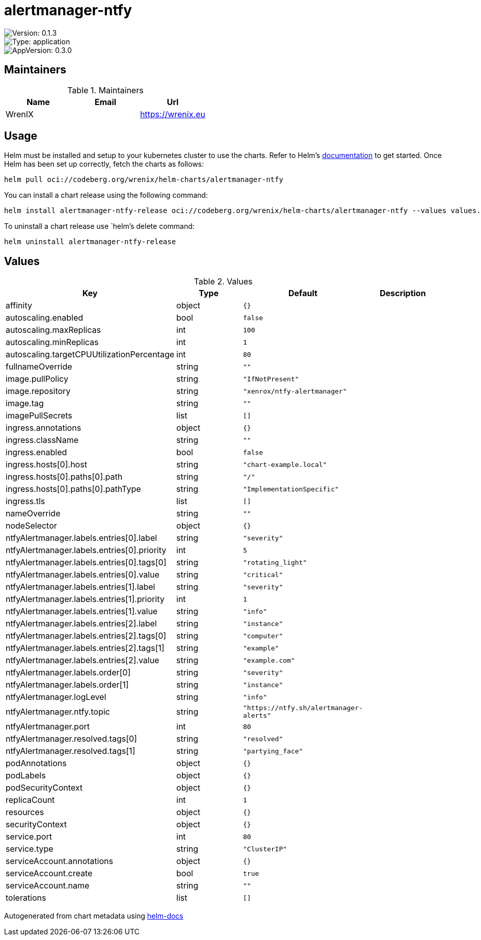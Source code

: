 

= alertmanager-ntfy

image::https://img.shields.io/badge/Version-0.1.3-informational?style=flat-square[Version: 0.1.3]
image::https://img.shields.io/badge/Version-application-informational?style=flat-square[Type: application]
image::https://img.shields.io/badge/AppVersion-0.3.0-informational?style=flat-square[AppVersion: 0.3.0]
== Maintainers

.Maintainers
|===
| Name | Email | Url

| WrenIX
|
| <https://wrenix.eu>
|===

== Usage

Helm must be installed and setup to your kubernetes cluster to use the charts.
Refer to Helm's https://helm.sh/docs[documentation] to get started.
Once Helm has been set up correctly, fetch the charts as follows:

[source,bash]
----
helm pull oci://codeberg.org/wrenix/helm-charts/alertmanager-ntfy
----

You can install a chart release using the following command:

[source,bash]
----
helm install alertmanager-ntfy-release oci://codeberg.org/wrenix/helm-charts/alertmanager-ntfy --values values.yaml
----

To uninstall a chart release use `helm`'s delete command:

[source,bash]
----
helm uninstall alertmanager-ntfy-release
----

== Values

.Values
|===
| Key | Type | Default | Description

| affinity
| object
| `{}`
|

| autoscaling.enabled
| bool
| `false`
|

| autoscaling.maxReplicas
| int
| `100`
|

| autoscaling.minReplicas
| int
| `1`
|

| autoscaling.targetCPUUtilizationPercentage
| int
| `80`
|

| fullnameOverride
| string
| `""`
|

| image.pullPolicy
| string
| `"IfNotPresent"`
|

| image.repository
| string
| `"xenrox/ntfy-alertmanager"`
|

| image.tag
| string
| `""`
|

| imagePullSecrets
| list
| `[]`
|

| ingress.annotations
| object
| `{}`
|

| ingress.className
| string
| `""`
|

| ingress.enabled
| bool
| `false`
|

| ingress.hosts[0].host
| string
| `"chart-example.local"`
|

| ingress.hosts[0].paths[0].path
| string
| `"/"`
|

| ingress.hosts[0].paths[0].pathType
| string
| `"ImplementationSpecific"`
|

| ingress.tls
| list
| `[]`
|

| nameOverride
| string
| `""`
|

| nodeSelector
| object
| `{}`
|

| ntfyAlertmanager.labels.entries[0].label
| string
| `"severity"`
|

| ntfyAlertmanager.labels.entries[0].priority
| int
| `5`
|

| ntfyAlertmanager.labels.entries[0].tags[0]
| string
| `"rotating_light"`
|

| ntfyAlertmanager.labels.entries[0].value
| string
| `"critical"`
|

| ntfyAlertmanager.labels.entries[1].label
| string
| `"severity"`
|

| ntfyAlertmanager.labels.entries[1].priority
| int
| `1`
|

| ntfyAlertmanager.labels.entries[1].value
| string
| `"info"`
|

| ntfyAlertmanager.labels.entries[2].label
| string
| `"instance"`
|

| ntfyAlertmanager.labels.entries[2].tags[0]
| string
| `"computer"`
|

| ntfyAlertmanager.labels.entries[2].tags[1]
| string
| `"example"`
|

| ntfyAlertmanager.labels.entries[2].value
| string
| `"example.com"`
|

| ntfyAlertmanager.labels.order[0]
| string
| `"severity"`
|

| ntfyAlertmanager.labels.order[1]
| string
| `"instance"`
|

| ntfyAlertmanager.logLevel
| string
| `"info"`
|

| ntfyAlertmanager.ntfy.topic
| string
| `"https://ntfy.sh/alertmanager-alerts"`
|

| ntfyAlertmanager.port
| int
| `80`
|

| ntfyAlertmanager.resolved.tags[0]
| string
| `"resolved"`
|

| ntfyAlertmanager.resolved.tags[1]
| string
| `"partying_face"`
|

| podAnnotations
| object
| `{}`
|

| podLabels
| object
| `{}`
|

| podSecurityContext
| object
| `{}`
|

| replicaCount
| int
| `1`
|

| resources
| object
| `{}`
|

| securityContext
| object
| `{}`
|

| service.port
| int
| `80`
|

| service.type
| string
| `"ClusterIP"`
|

| serviceAccount.annotations
| object
| `{}`
|

| serviceAccount.create
| bool
| `true`
|

| serviceAccount.name
| string
| `""`
|

| tolerations
| list
| `[]`
|
|===

Autogenerated from chart metadata using https://github.com/norwoodj/helm-docs[helm-docs]
